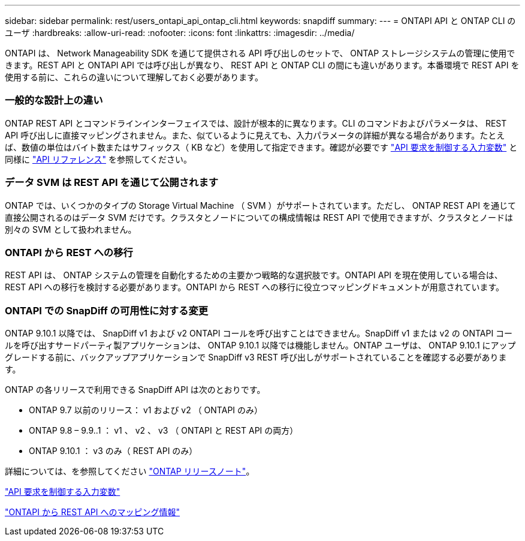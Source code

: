 ---
sidebar: sidebar 
permalink: rest/users_ontapi_api_ontap_cli.html 
keywords: snapdiff 
summary:  
---
= ONTAPI API と ONTAP CLI のユーザ
:hardbreaks:
:allow-uri-read: 
:nofooter: 
:icons: font
:linkattrs: 
:imagesdir: ../media/


[role="lead"]
ONTAPI は、 Network Manageability SDK を通じて提供される API 呼び出しのセットで、 ONTAP ストレージシステムの管理に使用できます。REST API と ONTAPI API では呼び出しが異なり、 REST API と ONTAP CLI の間にも違いがあります。本番環境で REST API を使用する前に、これらの違いについて理解しておく必要があります。



=== 一般的な設計上の違い

ONTAP REST API とコマンドラインインターフェイスでは、設計が根本的に異なります。CLI のコマンドおよびパラメータは、 REST API 呼び出しに直接マッピングされません。また、似ているように見えても、入力パラメータの詳細が異なる場合があります。たとえば、数値の単位はバイト数またはサフィックス（ KB など）を使用して指定できます。確認が必要です link:input_variables.html["API 要求を制御する入力変数"] と同様に link:../reference/api_reference.html["API リファレンス"] を参照してください。



=== データ SVM は REST API を通じて公開されます

ONTAP では、いくつかのタイプの Storage Virtual Machine （ SVM ）がサポートされています。ただし、 ONTAP REST API を通じて直接公開されるのはデータ SVM だけです。クラスタとノードについての構成情報は REST API で使用できますが、クラスタとノードは別々の SVM として扱われません。



=== ONTAPI から REST への移行

REST API は、 ONTAP システムの管理を自動化するための主要かつ戦略的な選択肢です。ONTAPI API を現在使用している場合は、 REST API への移行を検討する必要があります。ONTAPI から REST への移行に役立つマッピングドキュメントが用意されています。



=== ONTAPI での SnapDiff の可用性に対する変更

ONTAP 9.10.1 以降では、 SnapDiff v1 および v2 ONTAPI コールを呼び出すことはできません。SnapDiff v1 または v2 の ONTAPI コールを呼び出すサードパーティ製アプリケーションは、 ONTAP 9.10.1 以降では機能しません。ONTAP ユーザは、 ONTAP 9.10.1 にアップグレードする前に、バックアップアプリケーションで SnapDiff v3 REST 呼び出しがサポートされていることを確認する必要があります。

ONTAP の各リリースで利用できる SnapDiff API は次のとおりです。

* ONTAP 9.7 以前のリリース： v1 および v2 （ ONTAPI のみ）
* ONTAP 9.8 – 9.9..1 ： v1 、 v2 、 v3 （ ONTAPI と REST API の両方）
* ONTAP 9.10.1 ： v3 のみ（ REST API のみ）


詳細については、を参照してください link:../rn/whats_new.html["ONTAP リリースノート"]。

link:../rest/input_variables.html["API 要求を制御する入力変数"]

https://library.netapp.com/ecm/ecm_download_file/ECMLP2879870["ONTAPI から REST API へのマッピング情報"^]
